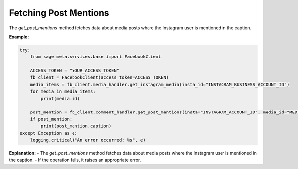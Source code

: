 Fetching Post Mentions
----------------------

The `get_post_mentions` method fetches data about media posts where the Instagram user is mentioned in the caption.

**Example:**

.. code-block:: python

    try:
        from sage_meta.services.base import FacebookClient

        ACCESS_TOKEN = "YOUR_ACCESS_TOKEN"
        fb_client = FacebookClient(access_token=ACCESS_TOKEN)
        media_items = fb_client.media_handler.get_instagram_media(insta_id="INSTAGRAM_BUSINESS_ACCOUNT_ID")
        for media in media_items:
            print(media.id)
    
        post_mention = fb_client.comment_handler.get_post_mentions(insta="INSTAGRAM_ACCOUNT_ID", media_id="MEDIA_ID")
        if post_mention:
            print(post_mention.caption)
    except Exception as e:
        logging.critical("An error occurred: %s", e)

**Explanation:**
- The `get_post_mentions` method fetches data about media posts where the Instagram user is mentioned in the caption.
- If the operation fails, it raises an appropriate error.
